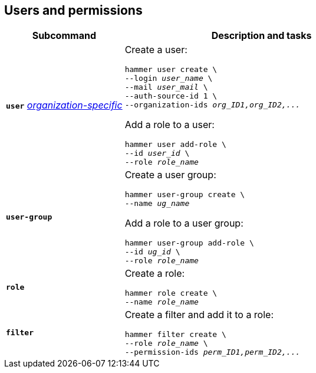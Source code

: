 :_mod-docs-content-type: REFERENCE

[id='users-and-permissions']
== Users and permissions

[cols="3a,7a",options="header",]
|====
|Subcommand |Description and tasks
|`*user*` 
xref:general-information[_organization-specific_]
|Create a user:
[subs="+quotes"]
----
hammer user create \
--login _user_name_ \
--mail _user_mail_ \
--auth-source-id 1 \
--organization-ids _org_ID1,org_ID2,..._
----
Add a role to a user:
[subs="+quotes"]
----
hammer user add-role \
--id _user_id_ \
--role _role_name_
----
|`*user-group*` |Create a user group:
[subs="+quotes"]
----
hammer user-group create \
--name _ug_name_
----
Add a role to a user group:
[subs="+quotes"]
----
hammer user-group add-role \
--id _ug_id_ \
--role _role_name_
----
|`*role*` |Create a role:
[subs="+quotes"]
----
hammer role create \
--name _role_name_
----
|`*filter*` |Create a filter and add it to a role:
[subs="+quotes"]
----
hammer filter create \
--role _role_name_ \
--permission-ids _perm_ID1,perm_ID2,..._
----
|====
